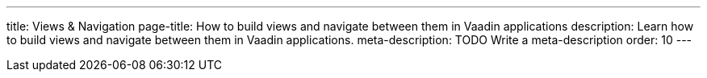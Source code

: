 ---
title: Views & Navigation
page-title: How to build views and navigate between them in Vaadin applications
description: Learn how to build views and navigate between them in Vaadin applications.
meta-description: TODO Write a meta-description
order: 10
---
